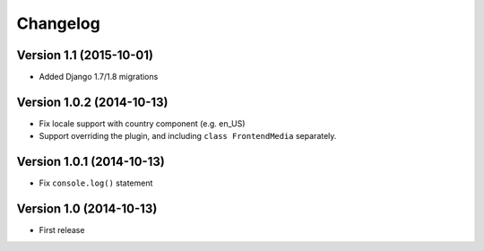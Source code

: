 Changelog
=========

Version 1.1 (2015-10-01)
------------------------

* Added Django 1.7/1.8 migrations


Version 1.0.2 (2014-10-13)
--------------------------

* Fix locale support with country component (e.g. en_US)
* Support overriding the plugin, and including ``class FrontendMedia`` separately.


Version 1.0.1 (2014-10-13)
--------------------------

* Fix ``console.log()`` statement


Version 1.0 (2014-10-13)
------------------------

* First release
